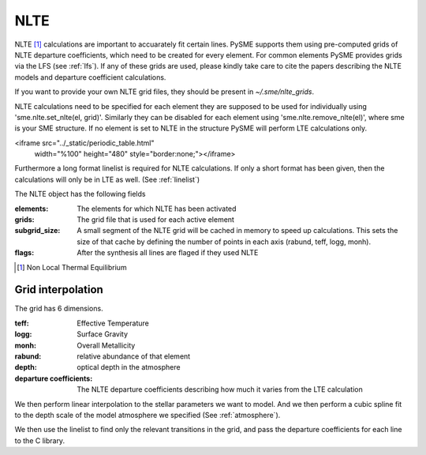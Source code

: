 .. _nlte:

NLTE
====

NLTE [#]_ calculations are important to accuarately fit certain lines.
PySME supports them using pre-computed grids of NLTE departure coefficients, which need to be created for
every element. For common elements PySME provides grids via the LFS
(see :ref:`lfs`). If any of these grids are used, please kindly take care to cite the papers describing the NLTE models
and departure coefficient calculations.

If you want to provide your own NLTE grid files, they should be present in `~/.sme/nlte_grids`.

NLTE calculations need to be specified for each element they are
supposed to be used for individually using 'sme.nlte.set_nlte(el, grid)'.
Similarly they can be disabled for each element using
'sme.nlte.remove_nlte(el)', where sme is your SME structure.
If no element is set to NLTE in the structure PySME will perform
LTE calculations only.

<iframe src="../_static/periodic_table.html"
        width="%100" height="480"
        style="border:none;"></iframe>

Furthermore a long format linelist is required for NLTE calculations.
If only a short format has been given, then the calculations will
only be in LTE as well. (See :ref:`linelist`)

The NLTE object has the following fields

:elements: The elements for which NLTE has been activated
:grids: The grid file that is used for each active element
:subgrid_size:
    A small segment of the NLTE grid will be cached in memory
    to speed up calculations. This sets the size of that cache
    by defining the number of points in each
    axis (rabund, teff, logg, monh).
:flags: After the synthesis all lines are flaged if they used NLTE

.. [#] Non Local Thermal Equilibrium


Grid interpolation
------------------

The grid has 6 dimensions.

:teff: Effective Temperature
:logg: Surface Gravity
:monh: Overall Metallicity
:rabund: relative abundance of that element
:depth: optical depth in the atmosphere
:departure coefficients:
    The NLTE departure coefficients describing how much
    it varies from the LTE calculation

We then perform linear interpolation to the stellar parameters
we want to model. And we then perform a cubic spline fit to the depth scale
of the model atmosphere we specified (See :ref:`atmosphere`).

We then use the linelist to find only the relevant transitions in the grid,
and pass the departure coefficients for each line to the C library.
